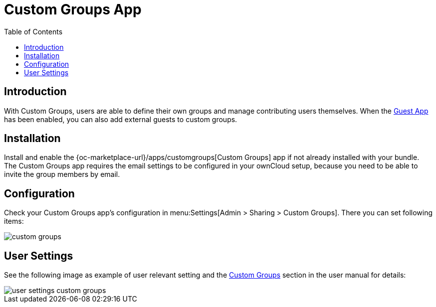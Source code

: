 = Custom Groups App
:toc: right

:description: With Custom Groups, users are able to define their own groups and manage contributing users themselves.

== Introduction

{description} When the xref:configuration/user/guest_app.adoc[Guest App] has been enabled, you can also add external guests to custom groups.

== Installation

Install and enable the {oc-marketplace-url}/apps/customgroups[Custom Groups] app if not already installed with your bundle. The Custom Groups app requires the email settings to be configured in your ownCloud setup, because you need to be able to invite the group members by email.

== Configuration

Check your Custom Groups app's configuration in menu:Settings[Admin > Sharing > Custom Groups]. There you can set following items:

image::configuration/user/custom_groups/custom_groups.png[]

== User Settings

See the following image as example of user relevant setting and the xref:next@webui:classic_ui:files/webgui/custom_groups.adoc[Custom Groups] section in the user manual for details:

image::configuration/user/custom_groups/user_settings_custom_groups.png[]
